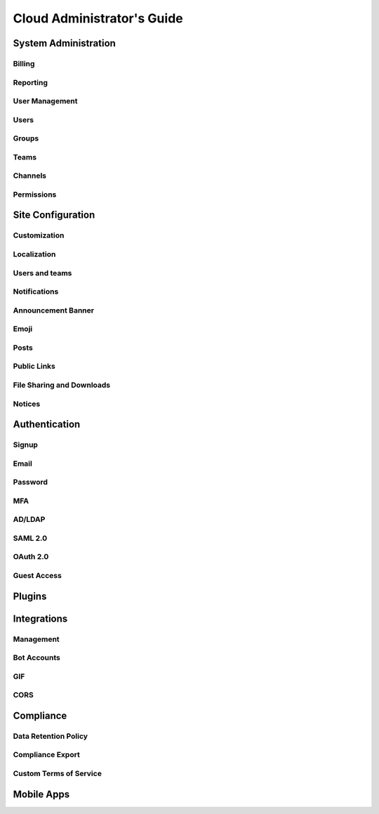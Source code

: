 ============================
Cloud Administrator's Guide
============================

System Administration 
---------------------

Billing
^^^^^^^

Reporting
^^^^^^^^^

User Management 
^^^^^^^^^^^^^^^

Users
^^^^^

Groups
^^^^^^

Teams
^^^^^

Channels
^^^^^^^^

Permissions
^^^^^^^^^^^

Site Configuration
------------------

Customization
^^^^^^^^^^^^^

Localization
^^^^^^^^^^^^

Users and teams
^^^^^^^^^^^^^^^

Notifications
^^^^^^^^^^^^^

Announcement Banner
^^^^^^^^^^^^^^^^^^^

Emoji
^^^^^^

Posts
^^^^^

Public Links
^^^^^^^^^^^^

File Sharing and Downloads
^^^^^^^^^^^^^^^^^^^^^^^^^^

Notices
^^^^^^^

Authentication
--------------

Signup
^^^^^^

Email
^^^^^

Password
^^^^^^^^

MFA
^^^^

AD/LDAP
^^^^^^^

SAML 2.0
^^^^^^^^

OAuth 2.0
^^^^^^^^^

Guest Access
^^^^^^^^^^^^

Plugins
-------

Integrations
------------

Management
^^^^^^^^^^

Bot Accounts
^^^^^^^^^^^^

GIF
^^^

CORS
^^^^

Compliance
----------

Data Retention Policy
^^^^^^^^^^^^^^^^^^^^^

Compliance Export
^^^^^^^^^^^^^^^^^

Custom Terms of Service
^^^^^^^^^^^^^^^^^^^^^^^

Mobile Apps 
-----------
